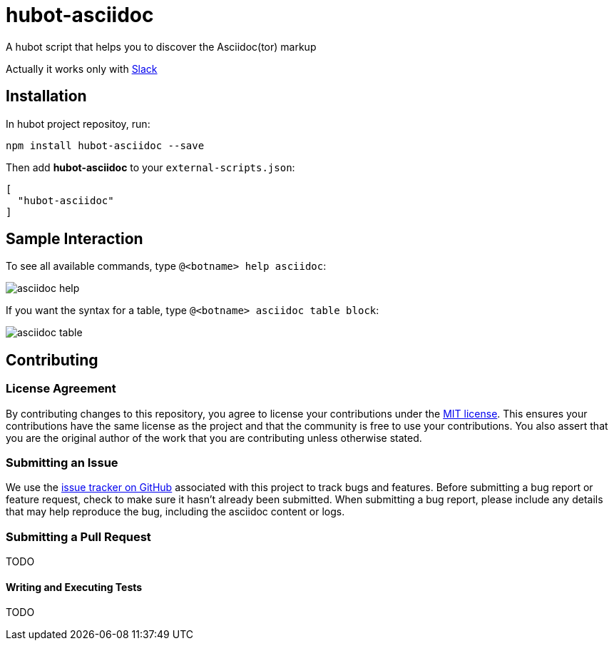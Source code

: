 = hubot-asciidoc

A hubot script that helps you to discover the Asciidoc(tor) markup

Actually it works only with https://slack.com[Slack]

== Installation

In hubot project repositoy, run:

`npm install hubot-asciidoc --save`

Then add **hubot-asciidoc** to your `external-scripts.json`:

```json
[
  "hubot-asciidoc"
]
```

== Sample Interaction

To see all available commands, type `@<botname> help asciidoc`:

image::./assets/asciidoc-help.gif[]


If you want the syntax for a table, type `@<botname> asciidoc table block`:

image::./assets/asciidoc-table.gif[]

== Contributing
// settings:
:idprefix:
:idseparator: -
:source-language: javascript
:language: {source-language}
ifdef::env-github,env-browser[:outfilesuffix: .adoc]
// URIs:
:uri-repo: https://github.com/anthonny/hubot-asciidoc
:uri-help-base: https://help.github.com/articles
:uri-issues: {uri-repo}/issues
:uri-fork-help: {uri-help-base}/fork-a-repo
:uri-branch-help: {uri-fork-help}#create-branches
:uri-pr-help: {uri-help-base}/using-pull-requests
:uri-gist: https://gist.github.com

=== License Agreement

By contributing changes to this repository, you agree to license your contributions under the <<LICENSE#,MIT license>>.
This ensures your contributions have the same license as the project and that the community is free to use your contributions.
You also assert that you are the original author of the work that you are contributing unless otherwise stated.

=== Submitting an Issue

We use the {uri-issues}[issue tracker on GitHub] associated with this project to track bugs and features.
Before submitting a bug report or feature request, check to make sure it hasn't already been submitted.
When submitting a bug report, please include any details that may help reproduce the bug, including the asciidoc content or logs.

=== Submitting a Pull Request

TODO

==== Writing and Executing Tests

TODO
